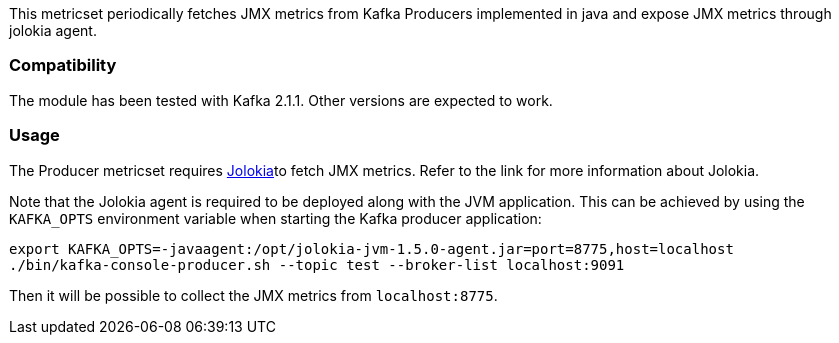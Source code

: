 This metricset periodically fetches JMX metrics from Kafka Producers implemented in java and expose JMX metrics through jolokia agent.

[float]
=== Compatibility
The module has been tested with Kafka 2.1.1. Other versions are expected to work.

[float]
=== Usage
The Producer metricset requires <<metricbeat-module-jolokia,Jolokia>>to fetch JMX metrics. Refer to the link for more information about Jolokia.

Note that the Jolokia agent is required to be deployed along with the JVM application. This can be achieved by
using the `KAFKA_OPTS` environment variable when starting the Kafka producer application:

[source,shell]
----
export KAFKA_OPTS=-javaagent:/opt/jolokia-jvm-1.5.0-agent.jar=port=8775,host=localhost
./bin/kafka-console-producer.sh --topic test --broker-list localhost:9091
----

Then it will be possible to collect the JMX metrics from `localhost:8775`.
